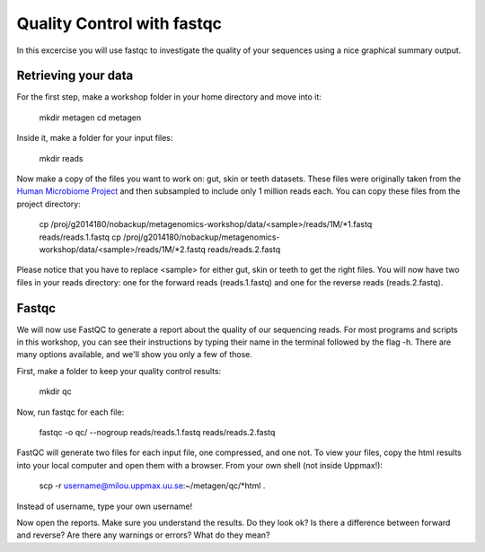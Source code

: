 ==========================================
Quality Control with fastqc
==========================================
In this excercise you will use fastqc to investigate the quality of your sequences 
using a nice graphical summary output. 

Retrieving your data
====================
For the first step, make a workshop folder in your home directory and move into it:

	mkdir metagen
	cd metagen

Inside it, make a folder for your input files:

	mkdir reads

Now make a copy of the files you want to work on: gut, skin or teeth datasets. These
files were originally taken from the `Human Microbiome Project <http://hmpdacc.org/>`_ and then subsampled
to include only 1 million reads each. You can copy these files from the project directory:

	cp /proj/g2014180/nobackup/metagenomics-workshop/data/<sample>/reads/1M/\*1.fastq reads/reads.1.fastq
	cp /proj/g2014180/nobackup/metagenomics-workshop/data/<sample>/reads/1M/\*2.fastq reads/reads.2.fastq

Please notice that you have to replace <sample> for either gut, skin or teeth to get the
right files. You will now have two files in your reads directory: one for the forward reads
(reads.1.fastq) and one for the reverse reads (reads.2.fastq).

Fastqc
======
We will now use FastQC to generate a report about the quality of our sequencing reads.
For most programs and scripts in this workshop, you can see their instructions by typing
their name in the terminal followed by the flag -h. There are many options available,
and we'll show you only a few of those.

First, make a folder to keep your quality control results:

	mkdir qc

Now, run fastqc for each file:

	fastqc -o qc/ --nogroup reads/reads.1.fastq reads/reads.2.fastq

FastQC will generate two files for each input file, one compressed, and one not. To view
your files, copy the html results into your local computer and open them with a browser.
From your own shell (not inside Uppmax!):

	scp -r username@milou.uppmax.uu.se:~/metagen/qc/\*html .

Instead of username, type your own username!

Now open the reports. Make sure you understand the results. Do they look ok? Is there a 
difference between forward and reverse? Are there any warnings or errors? What do they mean?
